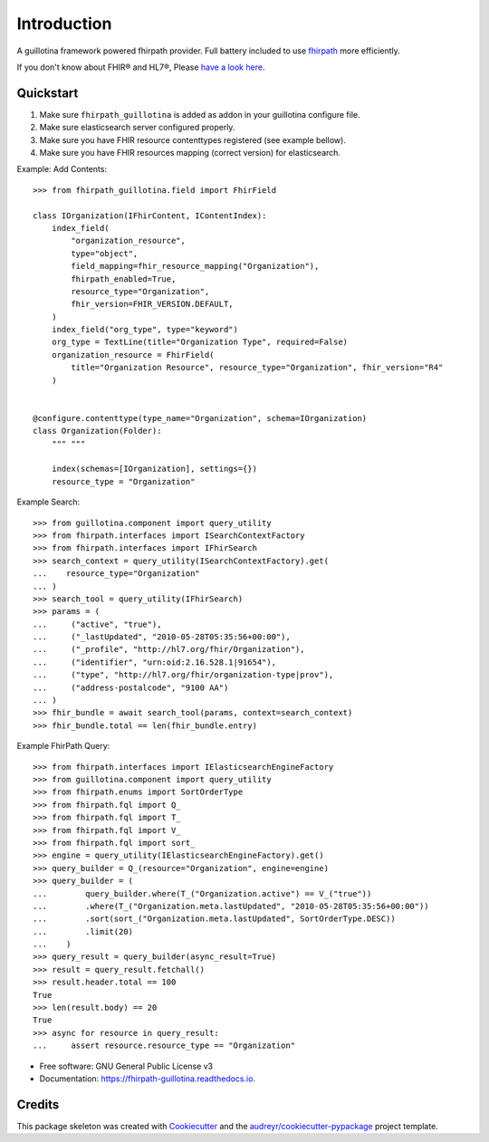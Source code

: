 ============
Introduction
============


.. image:: https://img.shields.io/pypi/v/fhirpath_guillotina.svg
        :target: https://pypi.python.org/pypi/fhirpath_guillotina

.. image:: https://img.shields.io/travis/nazrulworld/fhirpath_guillotina.svg
        :target: https://travis-ci.org/nazrulworld/fhirpath_guillotina

.. image:: https://readthedocs.org/projects/fhirpath-guillotina/badge/?version=latest
        :target: https://fhirpath-guillotina.readthedocs.io/en/latest/?badge=latest
        :alt: Documentation Status


A guillotina framework powered fhirpath provider. Full battery included to use `fhirpath`_ more efficiently.

If you don't know about FHIR® and HL7®, Please `have a look here <https://www.hl7.org/fhir/>`_.

Quickstart
----------

1. Make sure ``fhirpath_guillotina`` is added as addon in your guillotina configure file.

2. Make sure elasticsearch server configured properly.

3. Make sure you have FHIR resource contenttypes registered (see example bellow).

4. Make sure you have FHIR resources mapping (correct version) for elasticsearch.


Example: Add Contents::

    >>> from fhirpath_guillotina.field import FhirField

    class IOrganization(IFhirContent, IContentIndex):
        index_field(
            "organization_resource",
            type="object",
            field_mapping=fhir_resource_mapping("Organization"),
            fhirpath_enabled=True,
            resource_type="Organization",
            fhir_version=FHIR_VERSION.DEFAULT,
        )
        index_field("org_type", type="keyword")
        org_type = TextLine(title="Organization Type", required=False)
        organization_resource = FhirField(
            title="Organization Resource", resource_type="Organization", fhir_version="R4"
        )


    @configure.contenttype(type_name="Organization", schema=IOrganization)
    class Organization(Folder):
        """ """

        index(schemas=[IOrganization], settings={})
        resource_type = "Organization"


Example Search::

    >>> from guillotina.component import query_utility
    >>> from fhirpath.interfaces import ISearchContextFactory
    >>> from fhirpath.interfaces import IFhirSearch
    >>> search_context = query_utility(ISearchContextFactory).get(
    ...    resource_type="Organization"
    ... )
    >>> search_tool = query_utility(IFhirSearch)
    >>> params = (
    ...     ("active", "true"),
    ...     ("_lastUpdated", "2010-05-28T05:35:56+00:00"),
    ...     ("_profile", "http://hl7.org/fhir/Organization"),
    ...     ("identifier", "urn:oid:2.16.528.1|91654"),
    ...     ("type", "http://hl7.org/fhir/organization-type|prov"),
    ...     ("address-postalcode", "9100 AA")
    ... )
    >>> fhir_bundle = await search_tool(params, context=search_context)
    >>> fhir_bundle.total == len(fhir_bundle.entry)

Example FhirPath Query::

    >>> from fhirpath.interfaces import IElasticsearchEngineFactory
    >>> from guillotina.component import query_utility
    >>> from fhirpath.enums import SortOrderType
    >>> from fhirpath.fql import Q_
    >>> from fhirpath.fql import T_
    >>> from fhirpath.fql import V_
    >>> from fhirpath.fql import sort_
    >>> engine = query_utility(IElasticsearchEngineFactory).get()
    >>> query_builder = Q_(resource="Organization", engine=engine)
    >>> query_builder = (
    ...        query_builder.where(T_("Organization.active") == V_("true"))
    ...        .where(T_("Organization.meta.lastUpdated", "2010-05-28T05:35:56+00:00"))
    ...        .sort(sort_("Organization.meta.lastUpdated", SortOrderType.DESC))
    ...        .limit(20)
    ...    )
    >>> query_result = query_builder(async_result=True)
    >>> result = query_result.fetchall()
    >>> result.header.total == 100
    True
    >>> len(result.body) == 20
    True
    >>> async for resource in query_result:
    ...     assert resource.resource_type == "Organization"


* Free software: GNU General Public License v3
* Documentation: https://fhirpath-guillotina.readthedocs.io.


Credits
-------

This package skeleton was created with Cookiecutter_ and the `audreyr/cookiecutter-pypackage`_ project template.

.. _Cookiecutter: https://github.com/audreyr/cookiecutter
.. _`audreyr/cookiecutter-pypackage`: https://github.com/audreyr/cookiecutter-pypackage
.. _`fhirpath`: https://pypi.org/project/fhirpath/
